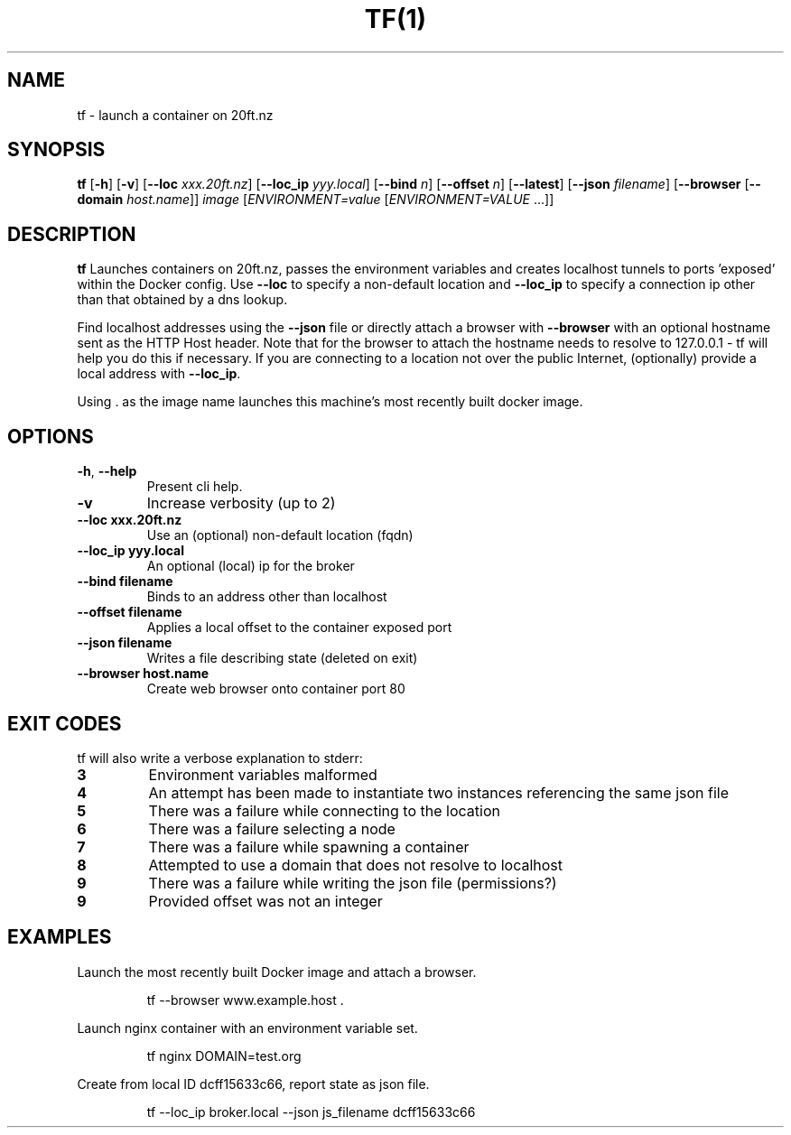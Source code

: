 .TH TF(1)
.SH NAME
tf - launch a container on 20ft.nz
.SH SYNOPSIS
.B tf
[\fB\-h\fR]
[\fB\-v\fR]
[\fB\-\-loc \fIxxx.20ft.nz\fR]
[\fB\-\-loc_ip \fIyyy.local\fR]
[\fB\-\-bind \fIn\fR]
[\fB\-\-offset \fIn\fR]
[\fB\-\-latest\fR]
[\fB\-\-json \fIfilename\fR]
[\fB\-\-browser\fR
[\fB\-\-domain \fIhost.name\fR]]
\fB\fIimage\fR
[\fB\fIENVIRONMENT=\fIvalue \fR[\fB\fIENVIRONMENT=VALUE \fR...]]
.SH DESCRIPTION
.B tf
Launches containers on 20ft.nz, passes the environment variables and creates localhost tunnels to ports 'exposed' within the Docker config. Use \fB\-\-loc\fR to specify a non-default location and \fB\-\-loc_ip\fR to specify a connection ip other than that obtained by a dns lookup.

Find localhost addresses using the \fB\-\-json\fR file or directly attach a browser with \fB\-\-browser\fR with an optional hostname sent as the HTTP Host header. Note that for the browser to attach the hostname needs to resolve to 127.0.0.1 - tf will help you do this if necessary. If you are connecting to a location not over the public Internet, (optionally) provide a local address with \fB\-\-loc_ip\fR.

Using . as the image name launches this machine's most recently built docker image.
.SH OPTIONS
.TP
.BR \-h ", " \-\-help
Present cli help.
.TP
.BR \-v
Increase verbosity (up to 2)
.TP
.BR \-\-loc\ xxx\.20ft\.nz
Use an (optional) non-default location (fqdn)
.TP
.BR \-\-loc_ip\ yyy.local
An optional (local) ip for the broker
.TP
.BR \-\-bind\ filename
Binds to an address other than localhost
.TP
.BR \-\-offset\ filename
Applies a local offset to the container exposed port
.TP
.BR \-\-json\ filename
Writes a file describing state (deleted on exit)
.TP
.BR \-\-browser\ host.name
Create web browser onto container port 80
.SH EXIT CODES
tf will also write a verbose explanation to stderr:
.TP
.BR 3
Environment variables malformed
.TP
.BR 4
An attempt has been made to instantiate two instances referencing the same json file
.TP
.BR 5
There was a failure while connecting to the location
.TP
.BR 6
There was a failure selecting a node
.TP
.BR 7
There was a failure while spawning a container
.TP
.BR 8
Attempted to use a domain that does not resolve to localhost
.TP
.BR 9
There was a failure while writing the json file (permissions?)
.TP
.BR 9
Provided offset was not an integer
.SH EXAMPLES
Launch the most recently built Docker image and attach a browser.
.PP
.nf
.RS
tf --browser www.example.host .
.RE
.fi
.PP
Launch nginx container with an environment variable set.
.PP
.nf
.RS
tf nginx DOMAIN=test.org
.RE
.fi
.PP
Create from local ID dcff15633c66, report state as json file.
.PP
.nf
.RS
tf --loc_ip broker.local --json js_filename dcff15633c66
.RE
.fi

